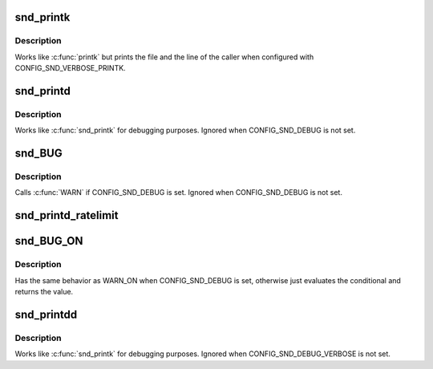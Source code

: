 .. -*- coding: utf-8; mode: rst -*-
.. src-file: include/sound/core.h

.. _`snd_printk`:

snd_printk
==========

.. c:function::  snd_printk( fmt,  args...)

    printk wrapper

    :param  fmt:
        format string

    :param  args...:
        variable arguments

.. _`snd_printk.description`:

Description
-----------

Works like \ :c:func:`printk`\  but prints the file and the line of the caller
when configured with CONFIG_SND_VERBOSE_PRINTK.

.. _`snd_printd`:

snd_printd
==========

.. c:function::  snd_printd( fmt,  args...)

    debug printk

    :param  fmt:
        format string

    :param  args...:
        variable arguments

.. _`snd_printd.description`:

Description
-----------

Works like \ :c:func:`snd_printk`\  for debugging purposes.
Ignored when CONFIG_SND_DEBUG is not set.

.. _`snd_bug`:

snd_BUG
=======

.. c:function::  snd_BUG( void)

    give a BUG warning message and stack trace

    :param  void:
        no arguments

.. _`snd_bug.description`:

Description
-----------

Calls \ :c:func:`WARN`\  if CONFIG_SND_DEBUG is set.
Ignored when CONFIG_SND_DEBUG is not set.

.. _`snd_printd_ratelimit`:

snd_printd_ratelimit
====================

.. c:function::  snd_printd_ratelimit( void)

    :param  void:
        no arguments

.. _`snd_bug_on`:

snd_BUG_ON
==========

.. c:function::  snd_BUG_ON( cond)

    debugging check macro

    :param  cond:
        condition to evaluate

.. _`snd_bug_on.description`:

Description
-----------

Has the same behavior as WARN_ON when CONFIG_SND_DEBUG is set,
otherwise just evaluates the conditional and returns the value.

.. _`snd_printdd`:

snd_printdd
===========

.. c:function::  snd_printdd( format,  args...)

    debug printk

    :param  format:
        format string

    :param  args...:
        variable arguments

.. _`snd_printdd.description`:

Description
-----------

Works like \ :c:func:`snd_printk`\  for debugging purposes.
Ignored when CONFIG_SND_DEBUG_VERBOSE is not set.

.. This file was automatic generated / don't edit.

